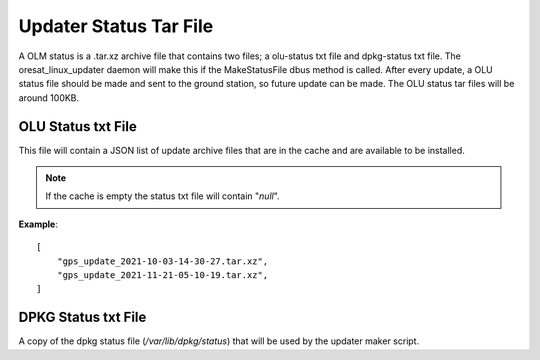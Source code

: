 Updater Status Tar File
=======================

A OLM status is a .tar.xz archive file that contains two files; a olu-status
txt file and dpkg-status txt file. The oresat_linux_updater daemon will make
this if the MakeStatusFile dbus method is called. After every update, a OLU
status file should be made and sent to the ground station, so future update can
be made. The OLU status tar files will be around 100KB.

OLU Status txt File
-------------------

This file will contain a JSON list of update archive files that are in the
cache and are available to be installed.

.. note:: If the cache is empty the status txt file will contain "`null`".


**Example**::
    
    [
        "gps_update_2021-10-03-14-30-27.tar.xz",
        "gps_update_2021-11-21-05-10-19.tar.xz",
    ]

DPKG Status txt File
--------------------

A copy of the dpkg status file (`/var/lib/dpkg/status`) that will be used by the
updater maker script.
